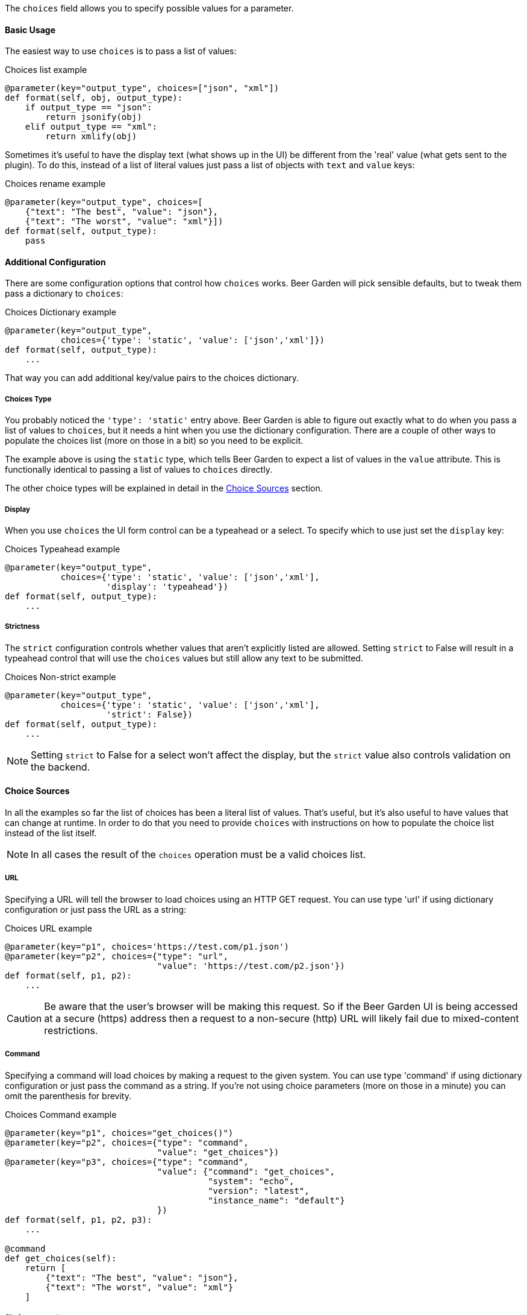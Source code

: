 The `choices` field allows you to specify possible values for a parameter.


==== Basic Usage
The easiest way to use `choices` is to pass a list of values:

[source,python]
.Choices list example
----
@parameter(key="output_type", choices=["json", "xml"])
def format(self, obj, output_type):
    if output_type == "json":
        return jsonify(obj)
    elif output_type == "xml":
        return xmlify(obj)
----

Sometimes it's useful to have the display text (what shows up in the UI) be different from the 'real' value (what gets sent to the plugin). To do this, instead of a list of literal values just pass a list of objects with `text` and `value` keys:

[source,python]
.Choices rename example
----
@parameter(key="output_type", choices=[
    {"text": "The best", "value": "json"},
    {"text": "The worst", "value": "xml"}])
def format(self, output_type):
    pass
----


==== Additional Configuration
There are some configuration options that control how `choices` works. Beer Garden will pick sensible defaults, but to tweak them pass a dictionary to `choices`:
[source,python]
.Choices Dictionary example
----
@parameter(key="output_type",
           choices={'type': 'static', 'value': ['json','xml']})
def format(self, output_type):
    ...
----

That way you can add additional key/value pairs to the choices dictionary.

===== Choices Type
You probably noticed the `'type': 'static'` entry above. Beer Garden is able to figure out exactly what to do when you pass a list of values to `choices`, but it needs a hint when you use the dictionary configuration. There are a couple of other ways to populate the choices list (more on those in a bit) so you need to be explicit.

The example above is using the `static` type, which tells Beer Garden to expect a list of values in the `value` attribute. This is functionally identical to passing a list of values to `choices` directly.

The other choice types will be explained in detail in the <<Choice Sources>> section.

===== Display
When you use `choices` the UI form control can be a typeahead or a select. To specify which to use just set the `display` key:
[source,python]
.Choices Typeahead example
----
@parameter(key="output_type",
           choices={'type': 'static', 'value': ['json','xml'],
                    'display': 'typeahead'})
def format(self, output_type):
    ...
----

===== Strictness
The `strict` configuration controls whether values that aren't explicitly listed are allowed. Setting `strict` to False will result in a typeahead control that will use the `choices` values but still allow any text to be submitted.
[source,python]
.Choices Non-strict example
----
@parameter(key="output_type",
           choices={'type': 'static', 'value': ['json','xml'],
                    'strict': False})
def format(self, output_type):
    ...
----
NOTE: Setting `strict` to False for a select won't affect the display, but the `strict` value also controls validation on the backend.


==== Choice Sources
In all the examples so far the list of choices has been a literal list of values. That's useful, but it's also useful to have values that can change at runtime. In order to do that you need to provide `choices` with instructions on how to populate the choice list instead of the list itself.

NOTE: In all cases the result of the `choices` operation must be a valid choices list.

===== URL
Specifying a URL will tell the browser to load choices using an HTTP GET request. You can use type 'url' if using dictionary configuration or just pass the URL as a string:
[source,python]
.Choices URL example
----
@parameter(key="p1", choices='https://test.com/p1.json')
@parameter(key="p2", choices={"type": "url",
                              "value": 'https://test.com/p2.json'})
def format(self, p1, p2):
    ...
----
CAUTION: Be aware that the user's browser will be making this request. So if the Beer Garden UI is being accessed at a secure (https) address then a request to a non-secure (http) URL will likely fail due to mixed-content restrictions.

===== Command
Specifying a command will load choices by making a request to the given system. You can use type 'command' if using dictionary configuration or just pass the command as a string. If you're not using choice parameters (more on those in a minute) you can omit the parenthesis for brevity.
[source,python]
.Choices Command example
----
@parameter(key="p1", choices="get_choices()")
@parameter(key="p2", choices={"type": "command",
                              "value": "get_choices"})
@parameter(key="p3", choices={"type": "command",
                              "value": {"command": "get_choices",
                                        "system": "echo",
                                        "version": "latest",
                                        "instance_name": "default"}
                              })
def format(self, p1, p2, p3):
    ...

@command
def get_choices(self):
    return [
        {"text": "The best", "value": "json"},
        {"text": "The worst", "value": "xml"}
    ]
----

===== Choice parameters
It's often useful to have the choices for one parameter depend on the current value of another. To do that you can use choice parameters. 

To create a reference on another parameter enclose its key in `${}`. How the parameter is passed depends on what choice source is being used. 

NOTE: When initializing the command creation page, BeerGarden will attempt to update all dependencies for choice parameters at once. If the dependent parameters are defined in such a way that causes side effects inside the command (for example, if A is a choice parameter that depends on B and C, but updating C changes an internal value A and B need), this could lead to unintended consequences or destructive behavior during command load.

For 'command' types the parameter will be passed as an argument to the command. For example, suppose you have two parameters: `day_type` and `day_of_week`. You'd like the choices for `day_of_week` to depend on what the user has selected for `day_type`:
[source,python]
.Choices Command Parameter example
----
@command
def get_days(self, type):
    if type == "Weekday":
        return ["Monday", "Tuesday", "Wednesday", "Thursday", "Friday"]
    elif type == "Weekend":
        return ["Saturday", "Sunday"]
    else:
      raise Exception("Huh?")

@parameter(key="day_type", choices=["Weekday", "Weekend"])
@parameter(key="day_of_week", choices="get_days(type=${day_type})")
def my_command(self, day_type, day_of_week):
    do_something(day_of_week)
    return "All done!"
----

For 'url' types the choice parameter should be used as a query parameter:
[source,python]
.Choices URL Parameter example
----
@parameter(key="day_type", choices=["Weekday", "Weekend"])
@parameter(key="day_of_week",
           choices="https://getthedays.com?type=${day_type}")
def my_command(self, day_type, day_of_week):
    do_something(day_of_week)
    return "All done!"
----

Choice parameters also enable using a static choices dictionary with one parameter used as the dictionary key. To do this use type `static` and pass the dictionary as the value. Since we can construct the dictionary before defining the `command` we can rework the `day_of_week` example to look like this:
[source,python]
.Choices Dictionary example
----
day_dict = {
    "Weekday": ["Monday", "Tuesday", "Wednesday", "Thursday", "Friday"],
    "Weekend": ["Saturday", "Sunday"]
}

@parameter(key="day_type", choices=["Weekday", "Weekend"])
@parameter(key="day_of_week", choices={'type': 'static',
                                       'value': day_dict,
                                       'key_reference': '${day_type}'})
def my_command(self, day_type, day_of_week):
    do_something(day_of_week)
    return "All done!"
----

When using a choices dictionary the `None` key can be used to specify the allowed values when the reference key is `null`. For example, if we wanted to modify the `day_of_week` example to additionally allow _any_ day to be selected if `day_type` was `null` we could do this:
[source,python]
.Choices Dictionary with None example
----
day_dict = {
    "Weekday": ["Monday", "Tuesday", "Wednesday", "Thursday", "Friday"],
    "Weekend": ["Saturday", "Sunday"],
    None: ["Monday", "Tuesday", "Wednesday", "Thursday", "Friday",
           "Saturday", "Sunday"]
}

@parameter(key="day_type", choices=["Weekday", "Weekend"],
           nullable=True)
@parameter(key="day_of_week", choices={'type': 'static',
                                       'value': day_dict,
                                       'key_reference': '${day_type}'})
def my_command(self, day_type, day_of_week):
    do_something(day_of_week)
    return "All done!"
----
